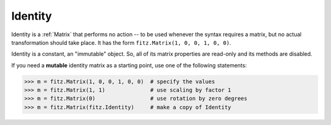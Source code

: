 .. _Identity:

============
Identity
============

Identity is a :ref:`Matrix` that performs no action -- to be used whenever the syntax requires a matrix, but no actual transformation should take place. It has the form ``fitz.Matrix(1, 0, 0, 1, 0, 0)``.

Identity is a constant, an "immutable" object. So, all of its matrix properties are read-only and its methods are disabled.

If you need a **mutable** identity matrix as a starting point, use one of the following statements:

>>> m = fitz.Matrix(1, 0, 0, 1, 0, 0)  # specify the values
>>> m = fitz.Matrix(1, 1)              # use scaling by factor 1
>>> m = fitz.Matrix(0)                 # use rotation by zero degrees
>>> m = fitz.Matrix(fitz.Identity)     # make a copy of Identity
